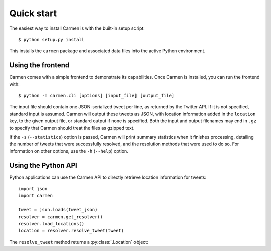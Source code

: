 Quick start
===========

The easiest way to install Carmen is with the built-in setup script::

    $ python setup.py install

This installs the ``carmen`` package and associated data files
into the active Python environment.


Using the frontend
``````````````````

Carmen comes with a simple frontend to demonstrate its capabilities.
Once Carmen is installed, you can run the frontend with::

    $ python -m carmen.cli [options] [input_file] [output_file]

The input file should contain one JSON-serialized tweet per line,
as returned by the Twitter API.
If it is not specified, standard input is assumed.
Carmen will output these tweets as JSON,
with location information added in the ``location`` key,
to the given output file, or standard output if none is specified.
Both the input and output filenames may end in ``.gz``
to specify that Carmen should treat the files as gzipped text.

If the ``-s`` (``--statistics``) option is passed,
Carmen will print summary statistics when it finishes processing,
detailing the number of tweets that were successfully resolved,
and the resolution methods that were used to do so.
For information on other options, use the ``-h`` (``--help``) option.


Using the Python API
````````````````````

Python applications can use the Carmen API
to directly retrieve location information for tweets::

    import json
    import carmen

    tweet = json.loads(tweet_json)
    resolver = carmen.get_resolver()
    resolver.load_locations()
    location = resolver.resolve_tweet(tweet)

The ``resolve_tweet`` method returns a :py:class:`.Location` object:

.. class:: carmen.Location

   .. attribute:: latitude
                  longitude

      The coordinates of this location's geographic center.

   .. attribute:: country
                  state
                  county
                  city

      Basic location information.  A value of None for a particular
      field indicates that it does not apply for that specific location.

   .. attribute:: aliases

      An iterable containing alternative names for this location.

   .. attribute:: resolution_method

      The name of the method used to resolve this location's data from
      the tweet that originally contained it.

   .. attribute:: known

      True if this location appears in the database, False otherwise.

   .. attribute:: id

      For known locations, the database ID.  For other locations, a
      unique ID is arbitrarily assigned for each run.

   .. attribute:: twitter_url
                  twitter_id

      For locations with information based solely on Twitter Place
      information, the URL and ID of the associated Place.
